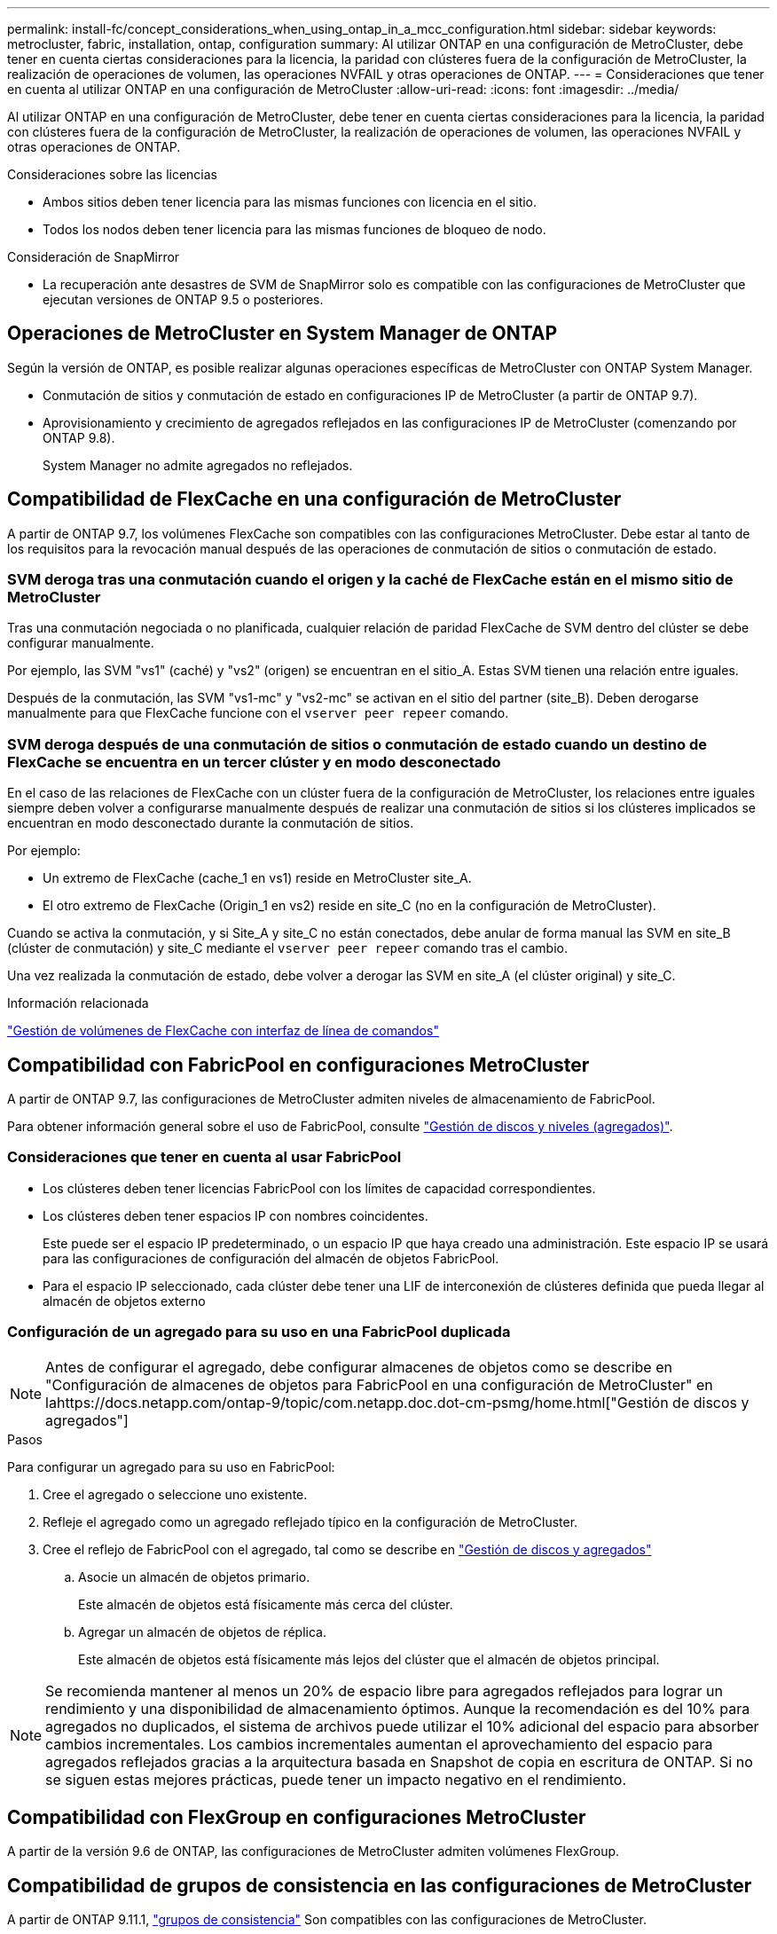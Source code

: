 ---
permalink: install-fc/concept_considerations_when_using_ontap_in_a_mcc_configuration.html 
sidebar: sidebar 
keywords: metrocluster, fabric, installation, ontap, configuration 
summary: Al utilizar ONTAP en una configuración de MetroCluster, debe tener en cuenta ciertas consideraciones para la licencia, la paridad con clústeres fuera de la configuración de MetroCluster, la realización de operaciones de volumen, las operaciones NVFAIL y otras operaciones de ONTAP. 
---
= Consideraciones que tener en cuenta al utilizar ONTAP en una configuración de MetroCluster
:allow-uri-read: 
:icons: font
:imagesdir: ../media/


[role="lead"]
Al utilizar ONTAP en una configuración de MetroCluster, debe tener en cuenta ciertas consideraciones para la licencia, la paridad con clústeres fuera de la configuración de MetroCluster, la realización de operaciones de volumen, las operaciones NVFAIL y otras operaciones de ONTAP.

.Consideraciones sobre las licencias
* Ambos sitios deben tener licencia para las mismas funciones con licencia en el sitio.
* Todos los nodos deben tener licencia para las mismas funciones de bloqueo de nodo.


.Consideración de SnapMirror
* La recuperación ante desastres de SVM de SnapMirror solo es compatible con las configuraciones de MetroCluster que ejecutan versiones de ONTAP 9.5 o posteriores.




== Operaciones de MetroCluster en System Manager de ONTAP

Según la versión de ONTAP, es posible realizar algunas operaciones específicas de MetroCluster con ONTAP System Manager.

* Conmutación de sitios y conmutación de estado en configuraciones IP de MetroCluster (a partir de ONTAP 9.7).
* Aprovisionamiento y crecimiento de agregados reflejados en las configuraciones IP de MetroCluster (comenzando por ONTAP 9.8).
+
System Manager no admite agregados no reflejados.





== Compatibilidad de FlexCache en una configuración de MetroCluster

A partir de ONTAP 9.7, los volúmenes FlexCache son compatibles con las configuraciones MetroCluster. Debe estar al tanto de los requisitos para la revocación manual después de las operaciones de conmutación de sitios o conmutación de estado.



=== SVM deroga tras una conmutación cuando el origen y la caché de FlexCache están en el mismo sitio de MetroCluster

Tras una conmutación negociada o no planificada, cualquier relación de paridad FlexCache de SVM dentro del clúster se debe configurar manualmente.

Por ejemplo, las SVM "vs1" (caché) y "vs2" (origen) se encuentran en el sitio_A. Estas SVM tienen una relación entre iguales.

Después de la conmutación, las SVM "vs1-mc" y "vs2-mc" se activan en el sitio del partner (site_B). Deben derogarse manualmente para que FlexCache funcione con el `vserver peer repeer` comando.



=== SVM deroga después de una conmutación de sitios o conmutación de estado cuando un destino de FlexCache se encuentra en un tercer clúster y en modo desconectado

En el caso de las relaciones de FlexCache con un clúster fuera de la configuración de MetroCluster, los relaciones entre iguales siempre deben volver a configurarse manualmente después de realizar una conmutación de sitios si los clústeres implicados se encuentran en modo desconectado durante la conmutación de sitios.

Por ejemplo:

* Un extremo de FlexCache (cache_1 en vs1) reside en MetroCluster site_A.
* El otro extremo de FlexCache (Origin_1 en vs2) reside en site_C (no en la configuración de MetroCluster).


Cuando se activa la conmutación, y si Site_A y site_C no están conectados, debe anular de forma manual las SVM en site_B (clúster de conmutación) y site_C mediante el `vserver peer repeer` comando tras el cambio.

Una vez realizada la conmutación de estado, debe volver a derogar las SVM en site_A (el clúster original) y site_C.

.Información relacionada
link:https://docs.netapp.com/us-en/ontap/flexcache/index.html["Gestión de volúmenes de FlexCache con interfaz de línea de comandos"^]



== Compatibilidad con FabricPool en configuraciones MetroCluster

A partir de ONTAP 9.7, las configuraciones de MetroCluster admiten niveles de almacenamiento de FabricPool.

Para obtener información general sobre el uso de FabricPool, consulte link:https://docs.netapp.com/us-en/ontap/disks-aggregates/index.html["Gestión de discos y niveles (agregados)"^].



=== Consideraciones que tener en cuenta al usar FabricPool

* Los clústeres deben tener licencias FabricPool con los límites de capacidad correspondientes.
* Los clústeres deben tener espacios IP con nombres coincidentes.
+
Este puede ser el espacio IP predeterminado, o un espacio IP que haya creado una administración. Este espacio IP se usará para las configuraciones de configuración del almacén de objetos FabricPool.

* Para el espacio IP seleccionado, cada clúster debe tener una LIF de interconexión de clústeres definida que pueda llegar al almacén de objetos externo




=== Configuración de un agregado para su uso en una FabricPool duplicada


NOTE: Antes de configurar el agregado, debe configurar almacenes de objetos como se describe en "Configuración de almacenes de objetos para FabricPool en una configuración de MetroCluster" en lahttps://docs.netapp.com/ontap-9/topic/com.netapp.doc.dot-cm-psmg/home.html["Gestión de discos y agregados"]

.Pasos
Para configurar un agregado para su uso en FabricPool:

. Cree el agregado o seleccione uno existente.
. Refleje el agregado como un agregado reflejado típico en la configuración de MetroCluster.
. Cree el reflejo de FabricPool con el agregado, tal como se describe en https://docs.netapp.com/ontap-9/topic/com.netapp.doc.dot-cm-psmg/home.html["Gestión de discos y agregados"]
+
.. Asocie un almacén de objetos primario.
+
Este almacén de objetos está físicamente más cerca del clúster.

.. Agregar un almacén de objetos de réplica.
+
Este almacén de objetos está físicamente más lejos del clúster que el almacén de objetos principal.






NOTE: Se recomienda mantener al menos un 20% de espacio libre para agregados reflejados para lograr un rendimiento y una disponibilidad de almacenamiento óptimos. Aunque la recomendación es del 10% para agregados no duplicados, el sistema de archivos puede utilizar el 10% adicional del espacio para absorber cambios incrementales. Los cambios incrementales aumentan el aprovechamiento del espacio para agregados reflejados gracias a la arquitectura basada en Snapshot de copia en escritura de ONTAP. Si no se siguen estas mejores prácticas, puede tener un impacto negativo en el rendimiento.



== Compatibilidad con FlexGroup en configuraciones MetroCluster

A partir de la versión 9.6 de ONTAP, las configuraciones de MetroCluster admiten volúmenes FlexGroup.



== Compatibilidad de grupos de consistencia en las configuraciones de MetroCluster

A partir de ONTAP 9.11.1, https://docs.netapp.com/us-en/ontap/consistency-groups/index.html["grupos de consistencia"^] Son compatibles con las configuraciones de MetroCluster.



== Programaciones de trabajos en una configuración de MetroCluster

En ONTAP 9.3 y versiones posteriores, las programaciones de trabajos creadas por el usuario se replican automáticamente entre los clústeres de una configuración de MetroCluster. Si crea, modifica o elimina una programación de trabajo en un clúster, la misma programación se crea automáticamente en el clúster asociado mediante el Servicio de replicación de configuración (CRS).


NOTE: Las programaciones creadas por el sistema no se replican y debe realizar la misma operación manualmente en el clúster asociado para que las programaciones de trabajos en ambos clústeres sean idénticas.



== Conexión de clústeres entre iguales del sitio MetroCluster a un tercer clúster

Dado que la configuración de paridad no se replica, si establece la paridad entre uno de los clústeres de la configuración de MetroCluster y un tercer clúster fuera de esa configuración, también debe configurar la paridad en el clúster de MetroCluster del partner. Esto es así que se puede mantener la relación de paridad si se produce una conmutación.

El clúster que no es de MetroCluster debe ejecutar ONTAP 8.3 o una versión posterior. De lo contrario, los datos se pierden si se produce una conmutación de sitios incluso si se ha configurado la agrupación en los dos partners de MetroCluster.



== Replicación de configuración de cliente LDAP en una configuración MetroCluster

Una configuración de cliente LDAP creada en una máquina virtual de almacenamiento (SVM) en un clúster local se replica en su SVM de datos asociada en el clúster remoto. Por ejemplo, si la configuración del cliente LDAP se crea en la SVM de administrador en el clúster local, se replica en todas las SVM de datos de administrador en el clúster remoto. Esta función MetroCluster es intencionada para que la configuración del cliente LDAP esté activa en todas las SVM asociadas del clúster remoto.



== Directrices para la creación de redes y LIF para las configuraciones de MetroCluster

Debe saber cómo se crean y se replican los LIF en una configuración de MetroCluster. También debe conocer el requisito de coherencia para poder tomar las decisiones adecuadas al configurar la red.

.Información relacionada
* https://docs.netapp.com/ontap-9/topic/com.netapp.doc.dot-cm-nmg/home.html["Gestión de redes y LIF"]
* Debe tener en cuenta los requisitos para replicar los objetos IPspace en el clúster de partner y para configurar subredes e IPv6 en una configuración de MetroCluster.
+
<<ipspace_obj_rep,Requisitos de configuración de subred y replicación de objetos IP>>

* Debe tener en cuenta los requisitos para crear las LIF al configurar la red en una configuración de MetroCluster.
+
<<reqs_lif_create,Requisitos para la creación de LIF en una configuración de MetroCluster>>

* Debe conocer los requisitos de replicación de LIF en una configuración de MetroCluster. También debería saber cómo se coloca un LIF replicado en un clúster de partners y debería tener en cuenta los problemas que tienen lugar cuando se produce un error en la replicación de LIF o en la ubicación de LIF.
+
<<lif_rep_place,Requisitos y problemas de colocación y replicación de LIF>>





=== Requisitos de configuración de subred y replicación de objetos IP

Debe tener en cuenta los requisitos para replicar los objetos IPspace en el clúster de partner y para configurar subredes e IPv6 en una configuración de MetroCluster.



==== Replicación espacio IP

Debe tener en cuenta las siguientes directrices al replicar los objetos IPspace en el clúster de partners:

* Los nombres del espacio IP de los dos sitios deben coincidir.
* Los objetos IPspace se deben replicar manualmente en el clúster asociado.
+
Las máquinas virtuales de almacenamiento (SVM) que se crean y se asignan a un espacio IP antes de que se replique el espacio IP no se replicarán en el clúster de partners.





==== Configuración de subred

Debe tener en cuenta las siguientes directrices al configurar subredes en una configuración de MetroCluster:

* Los dos clústeres de la configuración de MetroCluster deben tener una subred en el mismo espacio IP con el mismo nombre de subred, subred, dominio de retransmisión y pasarela.
* Los rangos de IP de los dos clústeres deben ser diferentes.
+
En el ejemplo siguiente, los intervalos IP son diferentes:

+
[listing]
----
cluster_A::> network subnet show

IPspace: Default
Subnet                     Broadcast                   Avail/
Name      Subnet           Domain    Gateway           Total    Ranges
--------- ---------------- --------- ------------      -------  ---------------
subnet1   192.168.2.0/24   Default   192.168.2.1       10/10    192.168.2.11-192.168.2.20

cluster_B::> network subnet show
 IPspace: Default
Subnet                     Broadcast                   Avail/
Name      Subnet           Domain    Gateway           Total    Ranges
--------- ---------------- --------- ------------     --------  ---------------
subnet1   192.168.2.0/24   Default   192.168.2.1       10/10    192.168.2.21-192.168.2.30
----




==== Configuración IPv6

Si IPv6 está configurado en un sitio, IPv6 también debe configurarse en el otro sitio.

.Información relacionada
* Debe tener en cuenta los requisitos para crear las LIF al configurar la red en una configuración de MetroCluster.
+
<<reqs_lif_create,Requisitos para la creación de LIF en una configuración de MetroCluster>>

* Debe conocer los requisitos de replicación de LIF en una configuración de MetroCluster. También debería saber cómo se coloca un LIF replicado en un clúster de partners y debería tener en cuenta los problemas que tienen lugar cuando se produce un error en la replicación de LIF o en la ubicación de LIF.
+
<<lif_rep_place,Requisitos y problemas de colocación y replicación de LIF>>





=== Requisitos para la creación de LIF en una configuración de MetroCluster

Debe tener en cuenta los requisitos para crear las LIF al configurar la red en una configuración de MetroCluster.

Al crear las LIF, debe tener en cuenta las siguientes directrices:

* Fibre Channel: Debe utilizar VSAN o estructuras extendidas
* IP/iSCSI: Debe usar red extendida de capa 2
* ARP difusiones: Debe habilitar las difusiones ARP entre los dos clústeres
* LIF duplicadas: No debe crear varias LIF en la misma dirección IP (LIF duplicadas) en un espacio IP
* Configuraciones de NFS Y SAN: Debe utilizar diferentes máquinas virtuales de almacenamiento (SVM) para los agregados no reflejados y reflejados




==== Compruebe la creación de la LIF

Puede confirmar que la creación correcta de un LIF en una configuración MetroCluster ejecutando el `metrocluster check lif show` comando. Si tiene algún problema al crear la LIF, puede utilizar la `metrocluster check lif repair-placement` comando para solucionar los problemas.

.Información relacionada
* Debe tener en cuenta los requisitos para replicar los objetos IPspace en el clúster de partner y para configurar subredes e IPv6 en una configuración de MetroCluster.
+
<<ipspace_obj_rep,Requisitos de configuración de subred y replicación de objetos IP>>

* Debe conocer los requisitos de replicación de LIF en una configuración de MetroCluster. También debería saber cómo se coloca un LIF replicado en un clúster de partners y debería tener en cuenta los problemas que tienen lugar cuando se produce un error en la replicación de LIF o en la ubicación de LIF.
+
<<lif_rep_place,Requisitos y problemas de colocación y replicación de LIF>>





=== Requisitos y problemas de colocación y replicación de LIF

Debe conocer los requisitos de replicación de LIF en una configuración de MetroCluster. También debería saber cómo se coloca un LIF replicado en un clúster de partners y debería tener en cuenta los problemas que tienen lugar cuando se produce un error en la replicación de LIF o en la ubicación de LIF.



==== Replicación de LIF al clúster de partners

Cuando crea un LIF en un clúster en una configuración MetroCluster, el LIF se replica en el clúster de partners. Las LIF no se colocan por nombres individuales. Para obtener la disponibilidad de los LIF después de una operación de conmutación, el proceso de colocación de LIF verifica que los puertos pueden alojar la LIF en función de la habilidad y las comprobaciones de atributos de puerto.

El sistema debe cumplir las siguientes condiciones para colocar las LIF replicadas en el clúster de socios:

|===


| Condición | Tipo de LIF: FC | Tipo de LIF: IP/iSCSI 


 a| 
Identificación de nodos
 a| 
ONTAP intenta colocar la LIF replicada en el partner de recuperación ante desastres del nodo en el que se creó. Si el partner de recuperación ante desastres no está disponible, el partner auxiliar de recuperación ante desastres se utiliza para colocar.
 a| 
ONTAP intenta colocar la LIF replicada en el partner de recuperación ante desastres del nodo en el que se creó. Si el partner de recuperación ante desastres no está disponible, el partner auxiliar de recuperación ante desastres se utiliza para colocar.



 a| 
Identificación del puerto
 a| 
ONTAP identifica los puertos de destino FC conectados en el clúster de recuperación ante desastres.
 a| 
Los puertos del clúster de recuperación ante desastres que se encuentran en el mismo espacio IP que la LIF de origen se seleccionan para una comprobación de la accesibilidad.

Si no hay puertos en el clúster de recuperación ante desastres en el mismo espacio IP, no se puede colocar la LIF.

Todos los puertos del clúster de recuperación ante desastres que ya alojan una LIF en el mismo espacio IP y subred se marcan automáticamente como accesibles; y se pueden usar para su ubicación. Estos puertos no están incluidos en la comprobación de accesibilidad.



 a| 
Comprobación de accesibilidad
 a| 
La accesibilidad se determina comprobando la conectividad del WWN de la estructura de origen en los puertos del clúster de recuperación ante desastres.

Si no hay una misma estructura en el sitio de recuperación ante desastres, LIF se coloca en un puerto aleatorio en el partner de recuperación ante desastres.
 a| 
La accesibilidad está determinada por la respuesta a una retransmisión de protocolo de resolución de direcciones (ARP) desde cada puerto identificado previamente en el clúster de DR a la dirección IP de origen de la LIF que se va a colocar.

Para que las comprobaciones de accesibilidad se lleven a cabo correctamente, deben permitírseles difusiones ARP entre los dos clústeres.

Cada puerto que recibe una respuesta de la LIF de origen se marcará como posible para su ubicación.



 a| 
Selección de puertos
 a| 
ONTAP categoriza los puertos en función de atributos como el tipo y la velocidad de adaptador, y luego selecciona los puertos con atributos de coincidencia.

Si no se encuentran puertos con atributos coincidentes, la LIF se coloca en un puerto conectado al azar del partner de recuperación ante desastres.
 a| 
Desde los puertos marcados como accesibles durante la comprobación de accesibilidad, ONTAP prefiere los puertos que están en el dominio de retransmisión asociados a la subred de la LIF.

Si no hay puertos de red disponibles en el clúster de recuperación ante desastres que se encuentran en el dominio de retransmisión asociado a la subred de LIF, ONTAP selecciona los puertos que tienen acceso a la LIF de origen.

Si no hay puertos con posibilidad de acceso a la LIF de origen, se selecciona un puerto del dominio de retransmisión asociado a la subred de la LIF de origen y, si no existe dicho dominio de retransmisión, se selecciona un puerto aleatorio.

ONTAP categoriza los puertos en función de atributos como el tipo de adaptador, el tipo de interfaz y la velocidad, y luego selecciona los puertos con atributos de coincidencia.



 a| 
Ubicación de LIF
 a| 
Desde los puertos accesibles, ONTAP selecciona el puerto con menor carga para su ubicación.
 a| 
Desde los puertos seleccionados, ONTAP selecciona el puerto con menor carga para su ubicación.

|===


==== Ubicación de LIF replicadas cuando el nodo del partner de recuperación ante desastres está inactivo

Cuando se crea un LIF iSCSI o FC en un nodo cuyo compañero de recuperación ante desastres se ha tomado, el LIF replicado se coloca en el nodo del partner auxiliar de recuperación ante desastres. Tras una operación de devolución posterior, las LIF no se mueven automáticamente al partner de recuperación ante desastres. Esto puede hacer que los LIF se concentren en un único nodo del clúster de partners. Durante una operación de conmutación de sitios de MetroCluster, se produce un error en los intentos posteriores de asignar los LUN que pertenecen a la máquina virtual de almacenamiento (SVM).

Debe ejecutar el `metrocluster check lif show` Comando tras una operación de toma de control o devolución para verificar que la ubicación de la LIF es correcta. Si existen errores, puede ejecutar el `metrocluster check lif repair-placement` comando para resolver los problemas.



==== Errores de ubicación de LIF

Errores de colocación de LIF que muestra el `metrocluster check lif show` el comando se conserva tras una operación de conmutación de sitios. Si la `network interface modify`, `network interface rename`, o. `network interface delete` Se emite el comando para una LIF con un error de ubicación, se quita el error y no aparece en el resultado del `metrocluster check lif show` comando.



==== Error de replicación de LIF

También puede comprobar si la replicación de LIF se ha realizado correctamente mediante el `metrocluster check lif show` comando. Se muestra un mensaje de EMS si la replicación de LIF falla.

Puede corregir un error de replicación ejecutando el `metrocluster check lif repair-placement` Comando para cualquier LIF que no encuentre un puerto correcto. Debería resolver cualquier error en la replicación de LIF con Lo antes posible. para verificar la disponibilidad de LIF durante una operación de conmutación de sitios de MetroCluster.


NOTE: Aunque la SVM de origen esté inactiva, la ubicación de la LIF podría continuar normalmente si hay una LIF que pertenece a una SVM diferente en un puerto con el mismo espacio IP y una red en la SVM de destino.



==== No se puede acceder a los LIF después de un cambio

Si se realiza algún cambio en la estructura del switch de FC a la que están conectados los puertos de destino FC de los nodos de origen y recuperación ante desastres, es posible que los LIF de FC colocados en el partner de recuperación ante desastres no puedan acceder a los hosts tras una operación de conmutación.

Debe ejecutar el `metrocluster check lif repair-placement` Comando en el origen y en los nodos de recuperación ante desastres tras realizar un cambio en la estructura del switch de FC para verificar la conectividad de host de las LIF. Los cambios en la estructura del switch pueden dar como resultado que los LIF se coloquen en distintos puertos FC de destino en el nodo del partner de recuperación ante desastres.

.Información relacionada
* Debe tener en cuenta los requisitos para replicar los objetos IPspace en el clúster de partner y para configurar subredes e IPv6 en una configuración de MetroCluster.
+
<<ipspace_obj_rep,Requisitos de configuración de subred y replicación de objetos IP>>

* Debe tener en cuenta los requisitos para crear las LIF al configurar la red en una configuración de MetroCluster.
+
<<reqs_lif_create,Requisitos para la creación de LIF en una configuración de MetroCluster>>





=== Creación del volumen en un agregado raíz

El sistema no permite la creación de nuevos volúmenes en el agregado raíz (un agregado con una normativa de alta disponibilidad del director financiero) de un nodo en una configuración de MetroCluster.

Debido a esta restricción, no se pueden añadir agregados raíz a una SVM mediante el `vserver add-aggregates` comando.



== Recuperación ante desastres de SVM en una configuración de MetroCluster

A partir de ONTAP 9.5, las máquinas virtuales de almacenamiento activas (SVM) en una configuración de MetroCluster se pueden usar como orígenes con la función de recuperación ante desastres de SVM de SnapMirror. La SVM de destino debe estar en el tercer clúster fuera de la configuración de MetroCluster.

A partir de ONTAP 9.11.1, ambos sitios dentro de una configuración MetroCluster pueden ser el origen de una relación de recuperación ante desastres de SVM con un clúster de destino de FAS o AFF, como se muestra en la siguiente imagen.

image:../media/svmdr_new_topology-2.png["Nueva topología de recuperación ante desastres de SVM"]

Debe tener en cuenta los requisitos y limitaciones siguientes del uso de SVM con la recuperación ante desastres de SnapMirror:

* Solo una SVM activa en una configuración de MetroCluster puede ser el origen de una relación de recuperación ante desastres de SVM.
+
Un origen puede ser una SVM sincronizada en origen antes de realizar una conmutación de sitios o una SVM sincronizada en destino después de efectuar una conmutación de sitios.

* Cuando una configuración de MetroCluster presenta un estado estable, la SVM sincronizada en destino de MetroCluster no puede ser el origen de una relación de recuperación ante desastres de SVM, ya que los volúmenes no están en línea.
+
La siguiente imagen muestra el comportamiento de recuperación ante desastres de SVM en un estado estable:

+
image::../media/svm_dr_normal_behavior.gif[comportamiento normal de recuperación ante desastres de svm]

* Cuando la SVM sincronizada en origen es el origen de una relación de recuperación ante desastres de SVM, la información de las relaciones de recuperación ante desastres de la SVM de origen se replica en el partner de MetroCluster.
+
Esto permite que las actualizaciones de recuperación ante desastres de SVM continúen después de una conmutación, como se muestra en la siguiente imagen:

+
image::../media/svm_dr_image_2.gif[imagen de dr de svm 2]

* Durante los procesos de conmutación de sitios y conmutación de estado, la replicación al destino de recuperación ante desastres de SVM puede fallar.
+
No obstante, una vez que finalice el proceso de conmutación de sitios o conmutación de estado, las próximas actualizaciones programadas para la recuperación ante desastres de SVM serán las mejores.



Consulte la sección «"replicar la configuración de SVM" en la link:http://docs.netapp.com/ontap-9/topic/com.netapp.doc.pow-dap/home.html["Protección de datos con la interfaz de línea de comandos"] Para obtener detalles sobre la configuración de una relación de recuperación ante desastres de SVM.



=== Resincronización de SVM en un sitio de recuperación ante desastres

Durante la resincronización, el origen de recuperación ante desastres de las máquinas virtuales de almacenamiento (SVM) en la configuración de MetroCluster se restaura a partir de la SVM de destino en el sitio que no es de MetroCluster.

Durante la resincronización, la SVM de origen (cluster_A) actúa temporalmente como una SVM de destino, como se muestra en la siguiente imagen:

image::../media/svm_dr_resynchronization.gif[resincronización de recuperación ante desastres de svm]



==== Si se produce una conmutación sin planificar durante la resincronización

Los conmutaciones no planificadas durante la resincronización detendrán la transferencia de resincronización. Si se produce una conmutación sin planificar, se deben cumplir las siguientes condiciones:

* La SVM de destino en el sitio de MetroCluster (que era una SVM de origen antes de la resincronización) sigue siendo una SVM de destino. La SVM del clúster de partners seguirá conservando su subtipo y seguirá inactiva.
* La relación de SnapMirror debe volver a crearse manualmente con la SVM sincronizada en destino como destino.
* La relación de SnapMirror no aparece en el resultado de SnapMirror show después de una conmutación por cierre en el sitio superviviente a menos que se ejecute una operación de SnapMirror create.




==== Realizar regresar después de una conmutación de sitios no planificada durante la resincronización

Para llevar a cabo correctamente el proceso de conmutación de estado, la relación de resincronización debe romperse y eliminarse. No se permite la conmutación de estado si hay SVM de destino de recuperación ante desastres de SnapMirror en la configuración de MetroCluster o si el clúster tiene un SVM del subtipo «dpp-destino».



== El resultado del comando "Storage Aggregate plex show" es indefinido después de una conmutación de MetroCluster

Cuando ejecute el `storage aggregate plex show` Comando después de una conmutación MetroCluster, el estado de plex0 del agregado raíz conmutado es Indeterminate y se muestra como "con errores". Durante este tiempo, la raíz conmutada no se actualiza. El estado real de este complejo sólo se puede determinar después de la fase de curación del MetroCluster.



== Modificar volúmenes para configurar la Marca NVFAIL en caso de cambio

Puede modificar un volumen de modo que la Marca NVFAIL se configure en el volumen en caso de cambio de MetroCluster. La Marca NVFAIL hace que el volumen se valle de cualquier modificación. Esto es necesario para los volúmenes que deben gestionarse como si las escrituras comprometidas en el volumen se perdieran después del cambio.

.Acerca de esta tarea
--
[NOTE]
====
En las versiones de ONTAP anteriores a 9.0, se utiliza la Marca NVFAIL para cada conmutación de sitios. En ONTAP 9.0 y versiones posteriores, se utiliza la conmutación sin planificar (USO).

====
--
.Paso
. Habilite la configuración de MetroCluster para que active la opción NVFAIL durante la conmutación `vol -dr-force-nvfail` parámetro a "on":
+
`*vol modify -vserver _vserver-name_ -volume _volume-name_ -dr-force-nvfail on*`



